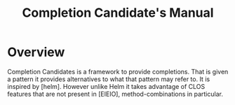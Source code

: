 #+TITLE: Completion Candidate's Manual

* Overview

Completion Candidates is a framework to provide completions. That is
given a pattern it provides alternatives to what that pattern may
refer to. It is inspired by [helm]. However unlike Helm it takes
advantage of CLOS features that are not present in [EIEIO],
method-combinations in particular.

